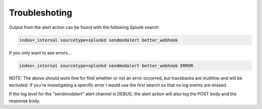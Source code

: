 .. _troubleshoting:

Troubleshoting
===============

Output from the alert action can be found with the following Splunk search:

.. code-block::  

    index=_internal sourcetype=splunkd sendmodalert better_webhook

If you only want to see errors...

.. code-block::  

    index=_internal sourcetype=splunkd sendmodalert better_webhook ERROR

NOTE: The above should work fine for find whether or not an error occurred, but
tracebacks are multiline and will be excluded. If you're investigating a specific
error I would use the first search so that no log events are missed.

If the log level for the "sendmodalert" alert channel is DEBUG, the alert action
will also log the POST body and the response body. 